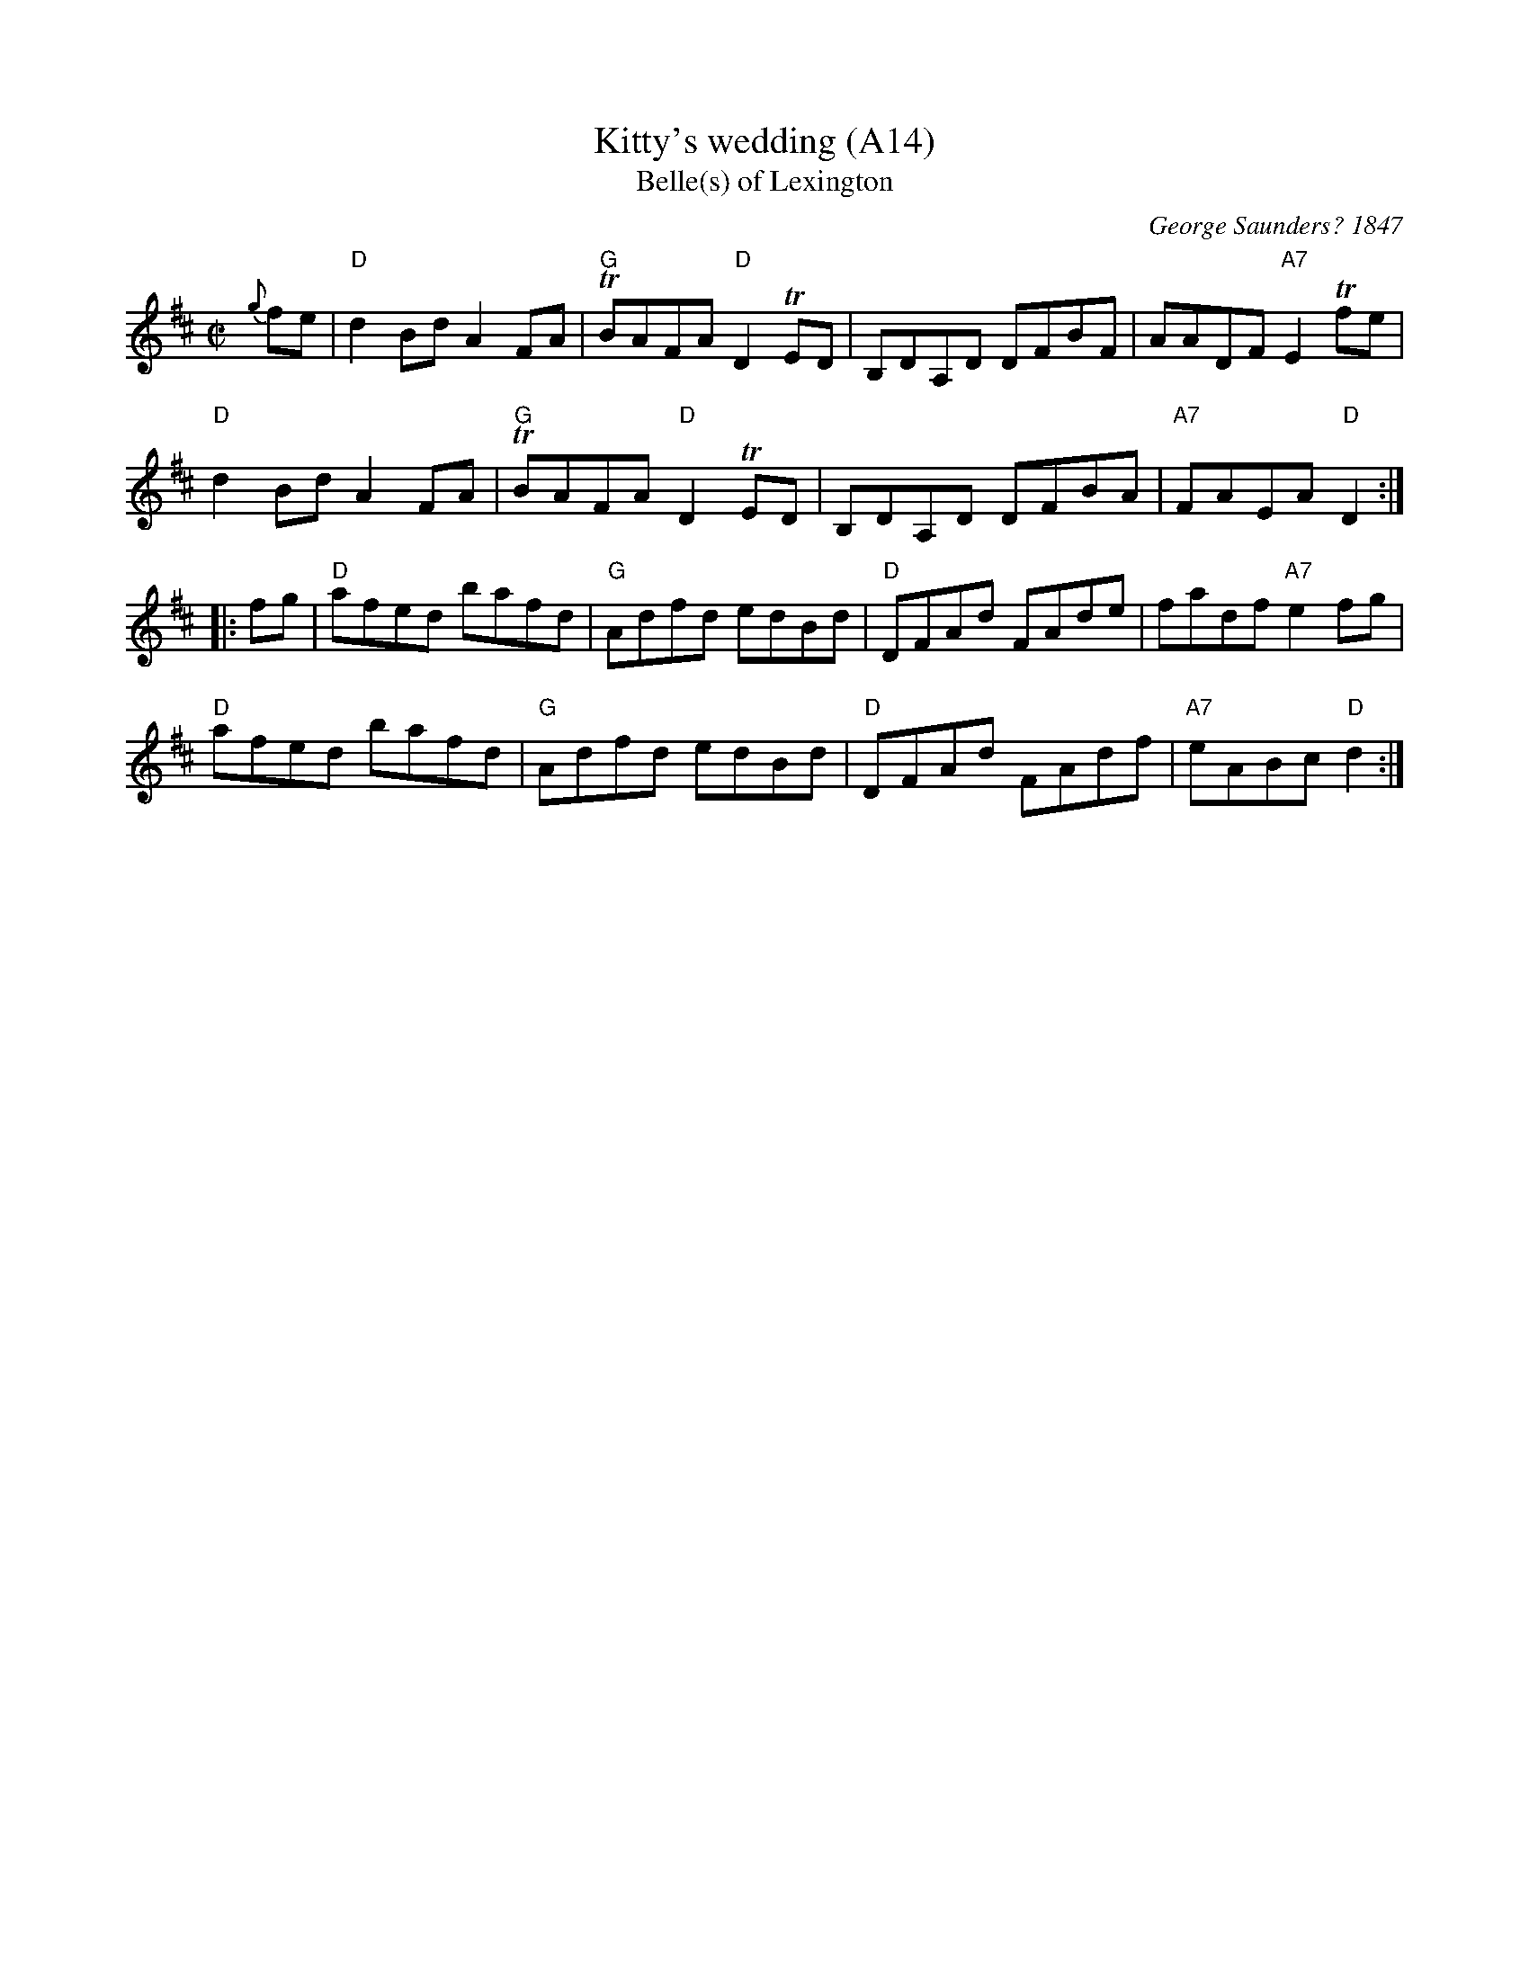 X: 1033
T:Kitty's wedding (A14)
T:Belle(s) of Lexington
N: page A14
N: hexatonic
N: matches 207
C:George Saunders? 1847
B:George Saunders "New and Scientific Self-Instructing School for the Violin", Providence, RI, 1847, #39
B:Francis O'Neill: "The Dance Music of Ireland" (1907) no. 846
R:Hornpipe
N:This tune is well known in North America and Ireland, and there are many verssions.
N:The A and B parts are often interchanged.
M:C|
L:1/8
K:D
   {g}fe |\
"D"d2Bd A2FA | "G"TBAFA "D"D2TED | B,DA,D DFBF | AADF "A7"E2Tfe |
"D"d2Bd A2FA | "G"TBAFA "D"D2TED | B,DA,D DFBA | "A7"FAEA "D"D2 :|
|: fg |\
"D"afed bafd | "G"Adfd edBd | "D"DFAd FAde | fadf "A7"e2fg |
"D"afed bafd | "G"Adfd edBd | "D"DFAd FAdf | "A7"eABc "D"d2 :|
